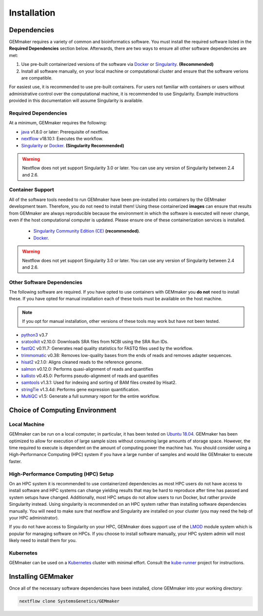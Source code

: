 .. _installation:

Installation
------------

Dependencies
~~~~~~~~~~~~

GEMmaker requires a variety of common and bioinformatics software.  You must install the required software listed in the **Required Dependencies** section below.  Afterwards, there are two ways to ensure all other software dependencies are met:

1.  Use pre-built containerized versions of the software via `Docker <https://www.docker.com/>`__ or `Singularity <https://sylabs.io/>`__. **(Recommended)**
2.  Install all software manually, on your local machine or computational cluster and ensure that the software verions are compatible.


For easiest use, it is recommended to use pre-built containers. For users not familiar with containers or users without administrative control over the computational machine, it is recommended to use Singularity.  Example instructions provided in this documentation will assume Singularity is available.

Required Dependencies
*********************

At a minimum, GEMmaker requires the following:

- `java <https://www.java.com/en/>`__ v1.8.0 or later: Prerequisite of nextflow.
- `nextflow <https://www.nextflow.io/>`__ v18.10.1: Executes the workflow.
- `Singularity <https://sylabs.io/>`__ or `Docker <https://www.docker.com/>`__. **(Singularity Recommended)**

.. warning::
  Nextflow does not yet support Singularity 3.0 or later. You can use any version of Singularity between 2.4 and 2.6.

Container Support
*****************

All of the software tools needed to run GEMmaker have been pre-installed into containers by the GEMmaker development team. Therefore, you do not need to install them!  Using these containerized **images** can ensure that results from GEMmaker are always reproducible because the environment in which the software is executed will never change, even if the host computational computer is updated.  Please ensure one of these containerization services is installed.

  - `Singularity Community Edition (CE) <https://sylabs.io/>`__  **(recommended)**.
  - `Docker <https://www.docker.com/>`__.


.. warning::
  Nextflow does not yet support Singularity 3.0 or later. You can use any version of Singularity between 2.4 and 2.6.


Other Software Dependencies
***************************

The following software are required.  If you have opted to use containers with GEMmaker you **do not** need to install these. If you have opted for manual installation each of these tools must be available on the host machine.

.. note::
  If you opt for manual installation, other versions of these tools may work but have not been tested.


-  `python3 <https://www.python.org>`__ v3.7
-  `sratoolkit <https://www.ncbi.nlm.nih.gov/books/NBK158900/>`__ v2.10.0: Downloads SRA files from NCBI using the SRA Run IDs.
-  `fastQC <https://www.bioinformatics.babraham.ac.uk/projects/fastqc/>`__ v0.11.7: Generates read quality statistics for FASTQ files used by the workflow.
-  `trimmomatic <http://www.usadellab.org/cms/?page=trimmomatic>`__ v0.38: Removes low-quality bases from the ends of reads and removes adapter sequences.
-  `hisat2 <https://ccb.jhu.edu/software/hisat2/index.shtml>`__ v2.1.0: Aligns cleaned reads to the reference genome.
-  `salmon <https://combine-lab.github.io/salmon/>`__ v0.12.0: Performs quasi-alignment of reads and quantifies
-  `kallisto <https://pachterlab.github.io/kallisto/>`__ v0.45.0: Performs pseudo-alignment of reads and quantifies
-  `samtools <http://www.htslib.org/>`__ v1.3.1: Used for indexing and sorting of BAM files created by Hisat2.
-  `stringTie <http://www.ccb.jhu.edu/software/stringtie/>`__ v1.3.4d: Performs gene expression quantification.
-  `MultiQC <http://multiqc.info/>`__ v1.5: Generate a full summary report for the entire workflow.

Choice of Computing Environment
~~~~~~~~~~~~~~~~~~~~~~~~~~~~~~~

Local Machine
*************

GEMmaker can be run on a local computer; in particular, it has been tested on `Ubuntu 18.04 <https://www.ubuntu.com/>`__.  GEMmaker has been optimized to allow for execution of large sample sizes without consuming large amounts of storage space.  However, the time required to execute is dependent on the amount of computing power the machine has. You should consider using a High-Performance Computing (HPC) system if you have a large number of samples and would like GEMmaker to execute faster.

High-Performance Computing (HPC) Setup
**************************************

On an HPC system it is recommended to use containerized dependencies as most HPC users do not have access to install software and HPC systems can change yielding results that may be hard to reproduce after time has passed and system setups have changed.  Additionally, most HPC setups do not allow users to run Docker, but rather provide Singularity instead. Using singularity is recommended on an HPC system rather than installing software dependencies manually. You will need to make sure that nextflow and Singularity are installed on your cluster (you may need the help of your HPC administrator).

If you do not have access to Singularity on your HPC, GEMmaker does support use of the `LMOD <https://lmod.readthedocs.io/en/latest/>`__ module system which is popular for managing software on HPCs. If you choose to install software manually, your HPC system admin will most likely need to install them for you.

Kubernetes
**********

GEMmaker can be used on a `Kubernetes <https://kubernetes.io/>`__ cluster with minimal effort. Consult the `kube-runner <https://github.com/SystemsGenetics/kube-runner>`__ project for instructions.

Installing GEMmaker
~~~~~~~~~~~~~~~~~~~

Once all of the necessary software dependencies have been installed, clone GEMmaker into your working directory:

.. code:: bash

  nextflow clone SystemsGenetics/GEMmaker
